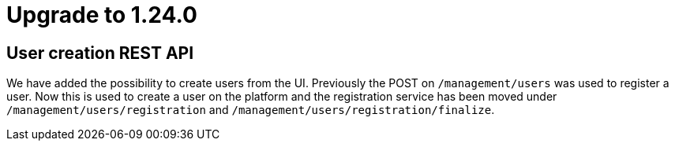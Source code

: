 = Upgrade to 1.24.0

== User creation REST API

We have added the possibility to create users from the UI.
Previously the POST on `/management/users` was used to register a user.
Now this is used to create a user on the platform and the registration service has been moved under `/management/users/registration` and `/management/users/registration/finalize`.